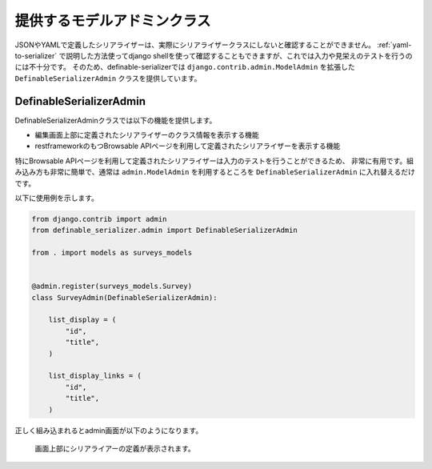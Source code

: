 .. _`extend_modeladmin_class`:

==============================================================================
提供するモデルアドミンクラス
==============================================================================

JSONやYAMLで定義したシリアライザーは、実際にシリアライザークラスにしないと確認することができません。
:ref:`yaml-to-serializer` で説明した方法使ってdjango shellを使って確認することもできますが、これでは入力や見栄えのテストを行うのには不十分です。
そのため、definable-serializerでは ``django.contrib.admin.ModelAdmin`` を拡張した ``DefinableSerializerAdmin`` クラスを提供しています。


.. _`definable_serializer_admin_class`:

DefinableSerializerAdmin
~~~~~~~~~~~~~~~~~~~~~~~~~~~~~~~~~~~~~~~~~~~~~~~~~~~~~~~~~~~~~~~~~~~~~~~~~~~~~~

.. class:: DefinableSerializerAdmin

DefinableSerializerAdminクラスでは以下の機能を提供します。

* 編集画面上部に定義されたシリアライザーのクラス情報を表示する機能
* restframeworkのもつBrowsable APIページを利用して定義されたシリアライザーを表示する機能

特にBrowsable APIページを利用して定義されたシリアライザーは入力のテストを行うことができるため、
非常に有用です。組み込み方も非常に簡単で、通常は ``admin.ModelAdmin`` を利用するところを
``DefinableSerializerAdmin`` に入れ替えるだけです。

以下に使用例を示します。

.. code-block:: python

    from django.contrib import admin
    from definable_serializer.admin import DefinableSerializerAdmin

    from . import models as surveys_models


    @admin.register(surveys_models.Survey)
    class SurveyAdmin(DefinableSerializerAdmin):

        list_display = (
            "id",
            "title",
        )

        list_display_links = (
            "id",
            "title",
        )


正しく組み込まれるとadmin画面が以下のようになります。

.. figure:: imgs/using-extend-admin.png

    画面上部にシリアライアーの定義が表示されます。
